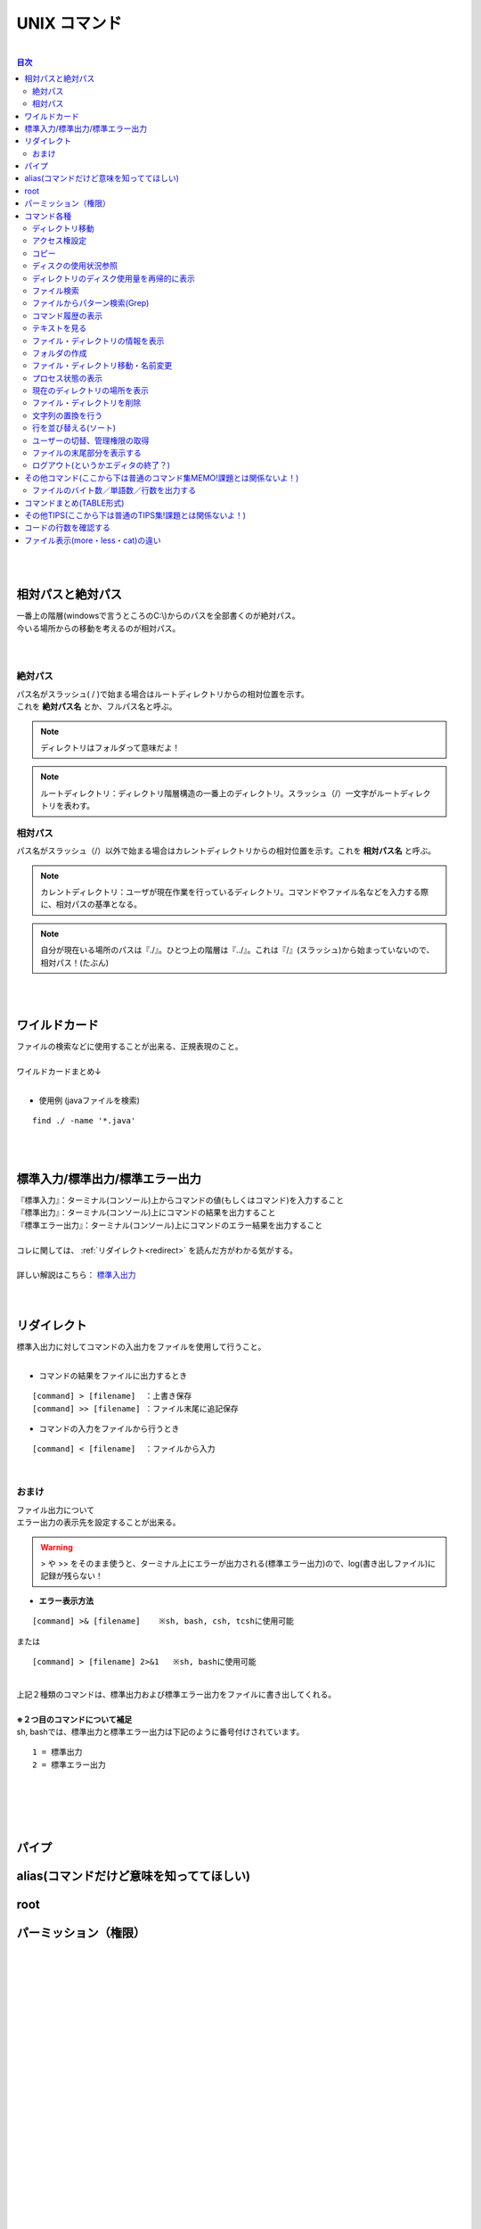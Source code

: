 ===============
UNIX コマンド
===============
|

.. contents:: 目次
   :depth: 3


|
|

相対パスと絶対パス　
===============

| 一番上の階層(windowsで言うところのC:\\)からのパスを全部書くのが絶対パス。
| 今いる場所からの移動を考えるのが相対パス。
|
|

絶対パス
----------

| パス名がスラッシュ( / )で始まる場合はルートディレクトリからの相対位置を示す。
| これを **絶対パス名** とか、フルパス名と呼ぶ。

.. note::

  ディレクトリはフォルダって意味だよ！

.. note::

   ルートディレクトリ：ディレクトリ階層構造の一番上のディレクトリ。スラッシュ（/）一文字がルートディレクトリを表わす。


相対パス
----------

| パス名がスラッシュ（/）以外で始まる場合はカレントディレクトリからの相対位置を示す。これを **相対パス名** と呼ぶ。

.. note::

  カレントディレクトリ：ユーザが現在作業を行っているディレクトリ。コマンドやファイル名などを入力する際に、相対パスの基準となる。


.. note::

  自分が現在いる場所のパスは『./』。ひとつ上の階層は『../』。これは『/』(スラッシュ)から始まっていないので、相対パス！(たぶん)


|
|

ワイルドカード
===============

| ファイルの検索などに使用することが出来る、正規表現のこと。
|
| ワイルドカードまとめ↓

.. csv-table:: ワイルドカード
   :file: ./csv/UNIXwildcard.csv
   :delim: tab
   :widths: 20, 50

|

- 使用例 (javaファイルを検索)

::

  find ./ -name '*.java'

|
|


標準入力/標準出力/標準エラー出力
===============

| 『標準入力』：ターミナル(コンソール)上からコマンドの値(もしくはコマンド)を入力すること
| 『標準出力』：ターミナル(コンソール)上にコマンドの結果を出力すること
| 『標準エラー出力』：ターミナル(コンソール)上にコマンドのエラー結果を出力すること
|
| コレに関しては、 :ref:`リダイレクト<redirect>` を読んだ方がわかる気がする。
|
| 詳しい解説はこちら： 標準入出力_
|
|

.. _標準入出力: http://www.creatology.jp/unix/outin.html


.. _redirect:

リダイレクト
===============

| 標準入出力に対してコマンドの入出力をファイルを使用して行うこと。
|

- コマンドの結果をファイルに出力するとき

::

  [command] > [filename]  ：上書き保存
  [command] >> [filename] ：ファイル末尾に追記保存


- コマンドの入力をファイルから行うとき

::

  [command] < [filename]  ：ファイルから入力


|

おまけ
--------

| ファイル出力について
| エラー出力の表示先を設定することが出来る。

.. warning::

 > や >> をそのまま使うと、ターミナル上にエラーが出力される(標準エラー出力)ので、log(書き出しファイル)に記録が残らない！


- **エラー表示方法**

::

  [command] >& [filename]    ※sh, bash, csh, tcshに使用可能

| または

::

  [command] > [filename] 2>&1   ※sh, bashに使用可能

|
| 上記２種類のコマンドは、標準出力および標準エラー出力をファイルに書き出してくれる。
|
| **※２つ目のコマンドについて補足**
| sh, bashでは、標準出力と標準エラー出力は下記のように番号付けされています。

::

  1 = 標準出力
  2 = 標準エラー出力

|
|

.. TODO::

   そういえば、zOSはなにシェルなんでしょうね･･･。(謎)

|
|


パイプ
===============

.. TODO::

   かく


alias(コマンドだけど意味を知っててほしい)
===============

.. TODO::

   かく


root
===============

.. TODO::

   かく


.. _permission:

パーミッション（権限）
===============

.. TODO::

   かく

|
|
|
|
|
|
|
|
|
|
|
|
|
|
|
|
|
|
|
|
|
|


コマンド各種
===============


ディレクトリ移動
--------------

::

  cd [directory name]

|

アクセス権設定
-------------

::

  chmod (option) [a+w] [file name]
  chmod (option) [644] [file name]


| アクセス権に関しては、 :ref:`パーミッション(権限)<permission>` を参照。
|


コピー
-------------

::

  cp (option) [source file] [target file]

|


ディスクの使用状況参照
-------------

::

  df [-a] [-k] [-T] [-t FSType] [-l] [Linux]
  df [-a] [-k|-m|-g] [-t FSType] [-l] [FreeBSD]
  df [-a] [-k] [-F FSType] [-l] [Solaris]


よく使うのは

::

  df -kP

| -k ： 1キロバイト単位で表示
| -P ： POSIX準拠の512バイトブロックで表示
|

ディレクトリのディスク使用量を再帰的に表示
--------------

::

  du [-a] [-k] [-m] [-s] [DIR...]


|

ファイル検索
--------------

::

  find [search directory] (option)


|
| 使用方法

::

    find ./ -name *.java

| 『./』ディレクトリ(現在いるディレクトリ)のなかのファイル名が『*.java』のものを検索
|


ファイルからパターン検索(Grep)
--------------

::

  grep (option) [検索文字列] [file name]

|


コマンド履歴の表示
---------------

::

  history (option) [number]

|


テキストを見る
---------------

::

  less (option) [file name]

| more・catとの違いは  :ref:`ファイル表示(more・less・cat)の違い<more_less_cat>` を参照。
|

ファイル・ディレクトリの情報を表示
---------------

::

  ls (option) [directory name]

.. note::

   オプションに-laをつけると全ファイル詳細表示

|

フォルダの作成
-------------

::

  mkdir (option) [directory name]

|


ファイル・ディレクトリ移動・名前変更
------------

::

  mv (option) [old file] [new file]

|


プロセス状態の表示
-------------

::

  ps [a][f][u][x][-e][-l|l]

|
| プロセスの状態を一覧形式で表示します。

- オプション
   + a  : 全ユーザのプロセスの状態を表示します。
   + f  : プロセスの親子関係をツリー状にして表示します。
   + u  : プロセスのユーザ名と開始時刻を表示内容に付加します。
   + x  : 制御端末を持たないデーモンなどのプロセスも合わせて表示します。
   + -e : 全プロセスの情報を表示します。
   + -l : 詳細情報を表示します。

|

現在のディレクトリの場所を表示
-------------

::

  pwd

|


ファイル・ディレクトリを削除
--------------

::

  rm (option) [file name]

|


文字列の置換を行う
--------------

::

  sed

.. TODO::

   説明ちゃんとかく

|


行を並び替える(ソート)
------------

::

  sort (option) [file]

|


ユーザーの切替、管理権限の取得
------------

::

  su (option) [user name]

| sudo (管理者権限で実行) とかよくする
|

ファイルの末尾部分を表示する
--------------

::

  tail [-c BYTE] [-n LINE] [FILE...]

|


ログアウト(というかエディタの終了？)
---------------

::

  exit

|


その他コマンド(ここから下は普通のコマンド集MEMO!課題とは関係ないよ！)
=================

ファイルのバイト数／単語数／行数を出力する
-----------------

::

  wc [-c] [-l] [-w] [-L] [FILE...]


| **オプションめも**
|
| **-c**
| FILE...に指定したファイルの総バイト数を出力します。改行コードやタブコードなどの制御コードも1バイトとします。
|
| **-l**
| FILE...に指定したファイルの総行数を出力します。
|
| **-w**
| FILE...に指定したファイルの総単語数を出力します。
|
| **-L**
| FILE...に指定したファイルの内容で、もっとも長い行のバイト数を出力します。改行コードのバイト数は含みません。
|


コマンドまとめ(TABLE形式)
================

.. csv-table:: UNIXcmd
   :file: ./csv/UNIXcmd.csv
   :widths: 20, 50, 30


その他TIPS(ここから下は普通のTIPS集!課題とは関係ないよ！)
=================

コードの行数を確認する
==================

::

  find ./ -name '*.java' | xargs cat | wc -l


| 『./』ディレクトリの『*.java』ファイルにあるコードの行数を検索
|


.. _more_less_cat:

ファイル表示(more・less・cat)の違い
==================

.. csv-table:: ファイル表示(more・less・cat)の違い
   :file: ./csv/more_less_cat.csv
   :header-rows: 1
   :widths: 20, 50, 50, 50




